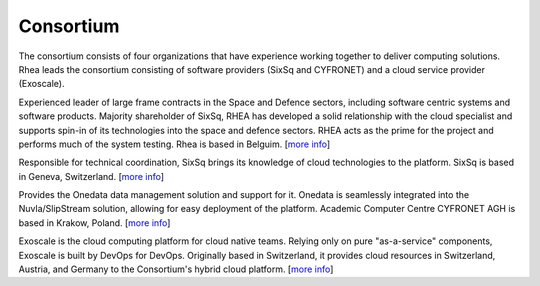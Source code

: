Consortium
==========

The consortium consists of four organizations that have experience
working together to deliver computing solutions. Rhea leads the
consortium consisting of software providers (SixSq and CYFRONET) and
a cloud service provider (Exoscale).

.. image:: images/logo-rhea.png
   :width: 75px

Experienced leader of large frame contracts in the Space and Defence
sectors, including software centric systems and software
products. Majority shareholder of SixSq, RHEA has developed a solid
relationship with the cloud specialist and supports spin-in of its
technologies into the space and defence sectors. RHEA acts as the
prime for the project and performs much of the system testing.  Rhea
is based in Belguim. [`more info <https://www.rheagroup.com>`_]

.. image:: images/logo-sixsq.png
   :width: 60px

Responsible for technical coordination, SixSq brings its knowledge of
cloud technologies to the platform.  SixSq is based in Geneva,
Switzerland.  [`more info <http://sixsq.com>`_]

.. image:: images/logo-cyfronet.png
   :width: 100px

Provides the Onedata data management solution and support for
it. Onedata is seamlessly integrated into the Nuvla/SlipStream
solution, allowing for easy deployment of the platform.  Academic
Computer Centre CYFRONET AGH is based in Krakow, Poland. [`more info
<http://www.cyfronet.krakow.pl/en/4421,main.html>`_]

.. image:: images/logo-exoscale.svg
   :width: 150px

Exoscale is the cloud computing platform for cloud native
teams. Relying only on pure "as-a-service" components, Exoscale is
built by DevOps for DevOps. Originally based in Switzerland, it
provides cloud resources in Switzerland, Austria, and Germany to the
Consortium's hybrid cloud platform.  [`more info
<https://exoscale.ch>`_]


